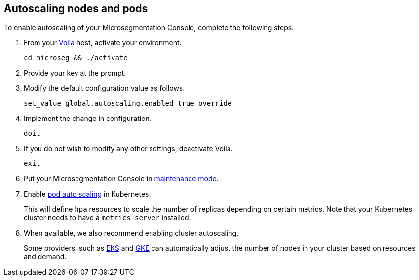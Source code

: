 :topic_type: task

[.task]
== Autoscaling nodes and pods

//'''
//
//title: Autoscaling nodes and pods
//type: single
//url: "/5.0/scale/autoscale/"
//weight: 20
//menu:
//  5.0:
//    parent: "scale"
//    identifier: "autoscale"
//on-prem-only: true
//
//'''

To enable autoscaling of your Microsegmentation Console, complete the following steps.

[.procedure]
. From your xref:../start/install-console/about-voila.adoc[Voila] host, activate your environment.
+
[,console]
----
cd microseg && ./activate
----

. Provide your key at the prompt.

. Modify the default configuration value as follows.
+
[,console]
----
set_value global.autoscaling.enabled true override
----

. Implement the change in configuration.
+
[,console]
----
doit
----

. If you do not wish to modify any other settings, deactivate Voila.
+
[,console]
----
exit
----

. Put your Microsegmentation Console in xref:../maintain/maintenance-mode.adoc[maintenance mode].

. Enable https://kubernetes.io/docs/tasks/run-application/horizontal-pod-autoscale-walkthrough/[pod auto scaling] in Kubernetes.
+
This will define `hpa` resources to scale the number of replicas depending on certain metrics.
Note that your Kubernetes cluster needs to have a `metrics-server` installed.

. When available, we also recommend enabling cluster autoscaling.
+
Some providers, such as https://docs.aws.amazon.com/eks/latest/userguide/cluster-autoscaler.html[EKS] and https://cloud.google.com/kubernetes-engine/docs/concepts/cluster-autoscaler[GKE] can automatically adjust the number of nodes in your cluster based on resources and demand.

